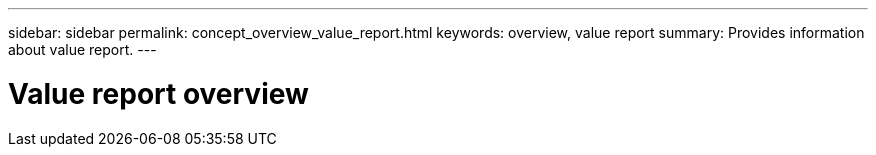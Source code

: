 ---
sidebar: sidebar
permalink: concept_overview_value_report.html
keywords: overview, value report
summary: Provides information about value report.
---

= Value report overview
:toc: macro
:toclevels: 1
:hardbreaks:
:nofooter:
:icons: font
:linkattrs:
:imagesdir: ./media/

[.lead]
